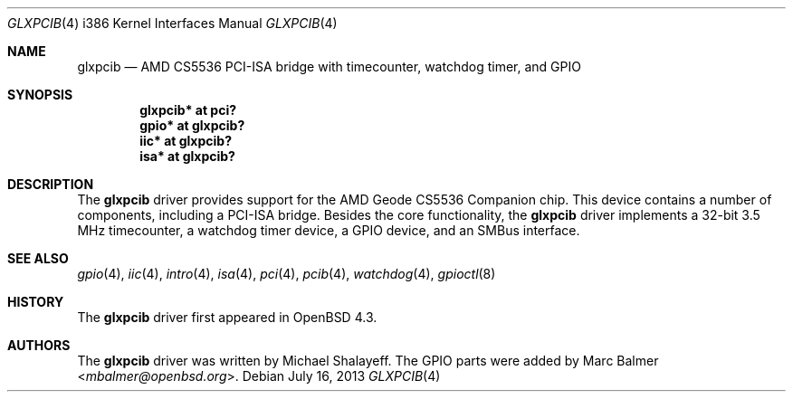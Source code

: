 .\"     $OpenBSD: glxpcib.4,v 1.10 2013/07/16 16:05:49 schwarze Exp $
.\"
.\" Michael Shalayeff, 2007. Public Domain.
.\"
.Dd $Mdocdate: July 16 2013 $
.Dt GLXPCIB 4 i386
.Os
.Sh NAME
.Nm glxpcib
.Nd AMD CS5536 PCI-ISA bridge with timecounter, watchdog timer, and GPIO
.Sh SYNOPSIS
.Cd "glxpcib* at pci?"
.Cd "gpio* at glxpcib?"
.Cd "iic* at glxpcib?"
.Cd "isa* at glxpcib?"
.Sh DESCRIPTION
The
.Nm
driver provides support for the AMD Geode CS5536 Companion chip.
This device contains a number of components, including a PCI-ISA bridge.
Besides the core functionality, the
.Nm
driver implements a 32-bit 3.5 MHz timecounter, a watchdog timer device,
a GPIO device, and an SMBus interface.
.Sh SEE ALSO
.Xr gpio 4 ,
.Xr iic 4 ,
.Xr intro 4 ,
.Xr isa 4 ,
.Xr pci 4 ,
.Xr pcib 4 ,
.Xr watchdog 4 ,
.Xr gpioctl 8
.Sh HISTORY
The
.Nm
driver first appeared in
.Ox 4.3 .
.Sh AUTHORS
.An -nosplit
The
.Nm
driver was written by
.An Michael Shalayeff .
The GPIO parts were added by
.An Marc Balmer Aq Mt mbalmer@openbsd.org .

